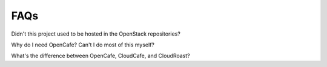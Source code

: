 ====
FAQs
====

Didn't this project used to be hosted in the OpenStack repositories?

Why do I need OpenCafe? Can't I do most of this myself?

What's the difference between OpenCafe, CloudCafe, and CloudRoast?

